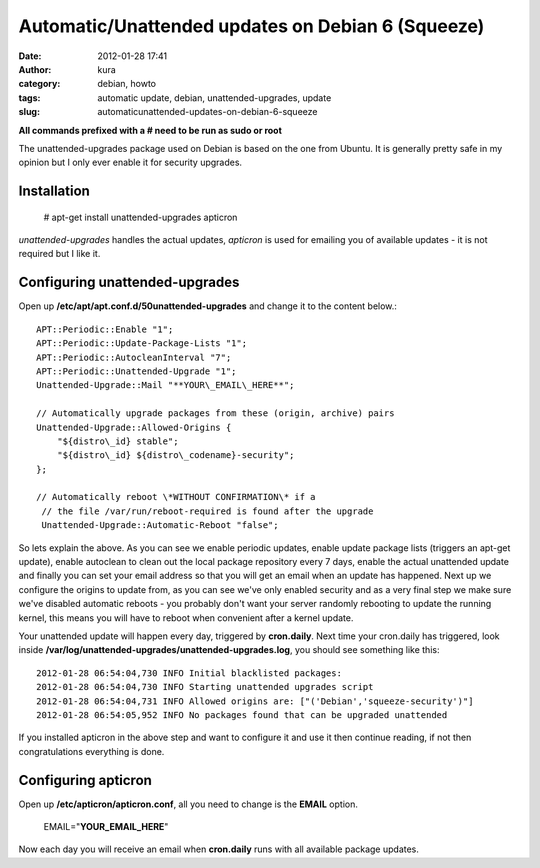 Automatic/Unattended updates on Debian 6 (Squeeze)
##################################################
:date: 2012-01-28 17:41
:author: kura
:category: debian, howto
:tags: automatic update, debian, unattended-upgrades, update
:slug: automaticunattended-updates-on-debian-6-squeeze

**All commands prefixed with a # need to be run as sudo or root**

The unattended-upgrades package used on Debian is based on the one from
Ubuntu. It is generally pretty safe in my opinion but I only ever enable
it for security upgrades.

Installation
------------

    # apt-get install unattended-upgrades apticron

*unattended-upgrades* handles the actual updates, *apticron* is used for
emailing you of available updates - it is not required but I like it.

Configuring unattended-upgrades
-------------------------------

Open up **/etc/apt/apt.conf.d/50unattended-upgrades** and change it to
the content below.::

    APT::Periodic::Enable "1";
    APT::Periodic::Update-Package-Lists "1";
    APT::Periodic::AutocleanInterval "7";
    APT::Periodic::Unattended-Upgrade "1";
    Unattended-Upgrade::Mail "**YOUR\_EMAIL\_HERE**";

    // Automatically upgrade packages from these (origin, archive) pairs
    Unattended-Upgrade::Allowed-Origins {
        "${distro\_id} stable";
        "${distro\_id} ${distro\_codename}-security";
    };

    // Automatically reboot \*WITHOUT CONFIRMATION\* if a
     // the file /var/run/reboot-required is found after the upgrade
     Unattended-Upgrade::Automatic-Reboot "false";

So lets explain the above. As you can see we enable periodic updates,
enable update package lists (triggers an apt-get update), enable
autoclean to clean out the local package repository every 7 days, enable
the actual unattended update and finally you can set your email address
so that you will get an email when an update has happened.
Next up we configure the origins to update from, as you can see we've
only enabled security and as a very final step we make sure we've
disabled automatic reboots - you probably don't want your server
randomly rebooting to update the running kernel, this means you will
have to reboot when convenient after a kernel update.

Your unattended update will happen every day, triggered by
**cron.daily**. Next time your cron.daily has triggered, look inside
**/var/log/unattended-upgrades/unattended-upgrades.log**, you should see
something like this::

    2012-01-28 06:54:04,730 INFO Initial blacklisted packages:
    2012-01-28 06:54:04,730 INFO Starting unattended upgrades script
    2012-01-28 06:54:04,731 INFO Allowed origins are: ["('Debian','squeeze-security')"]
    2012-01-28 06:54:05,952 INFO No packages found that can be upgraded unattended

If you installed apticron in the above step and want to configure it and
use it then continue reading, if not then congratulations everything is
done.

Configuring apticron
--------------------

Open up **/etc/apticron/apticron.conf**, all you need to change is the
**EMAIL** option.

    EMAIL="**YOUR\_EMAIL\_HERE**"

Now each day you will receive an email when **cron.daily** runs with all
available package updates.
